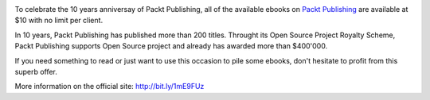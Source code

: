 .. image:: /images/packt-10years.jpg

.. raw:: html

   <br />

To celebrate the 10 years anniversay of Packt Publishing, all of the available
ebooks on `Packt Publishing <http://bit.ly/1mE9FUz>`_ are available at $10 with
no limit per client. 

In 10 years, Packt Publishing has published more than 200 titles. Throught its
Open Source Project Royalty Scheme, Packt Publishing supports Open Source
project and already has awarded more than $400'000. 

If you need something to read or just want to use this occasion to pile some
ebooks, don't hesitate to profit from this superb offer. 

More information on the official site: `<http://bit.ly/1mE9FUz>`_
